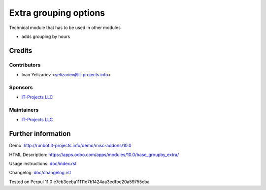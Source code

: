 ========================
 Extra grouping options
========================

Technical module that has to be used in other modules


* adds grouping by hours

Credits
=======

Contributors
------------
* Ivan Yelizariev <yelizariev@it-projects.info>

Sponsors
--------
* `IT-Projects LLC <https://it-projects.info>`__

Maintainers
-----------
* `IT-Projects LLC <https://it-projects.info>`__

Further information
===================

Demo: http://runbot.it-projects.info/demo/misc-addons/10.0

HTML Description: https://apps.odoo.com/apps/modules/10.0/base_groupby_extra/

Usage instructions: `<doc/index.rst>`_

Changelog: `<doc/changelog.rst>`_

Tested on Perpul 11.0 e7eb3eeba11111e7b1424aa3edfbe20a59755cba
